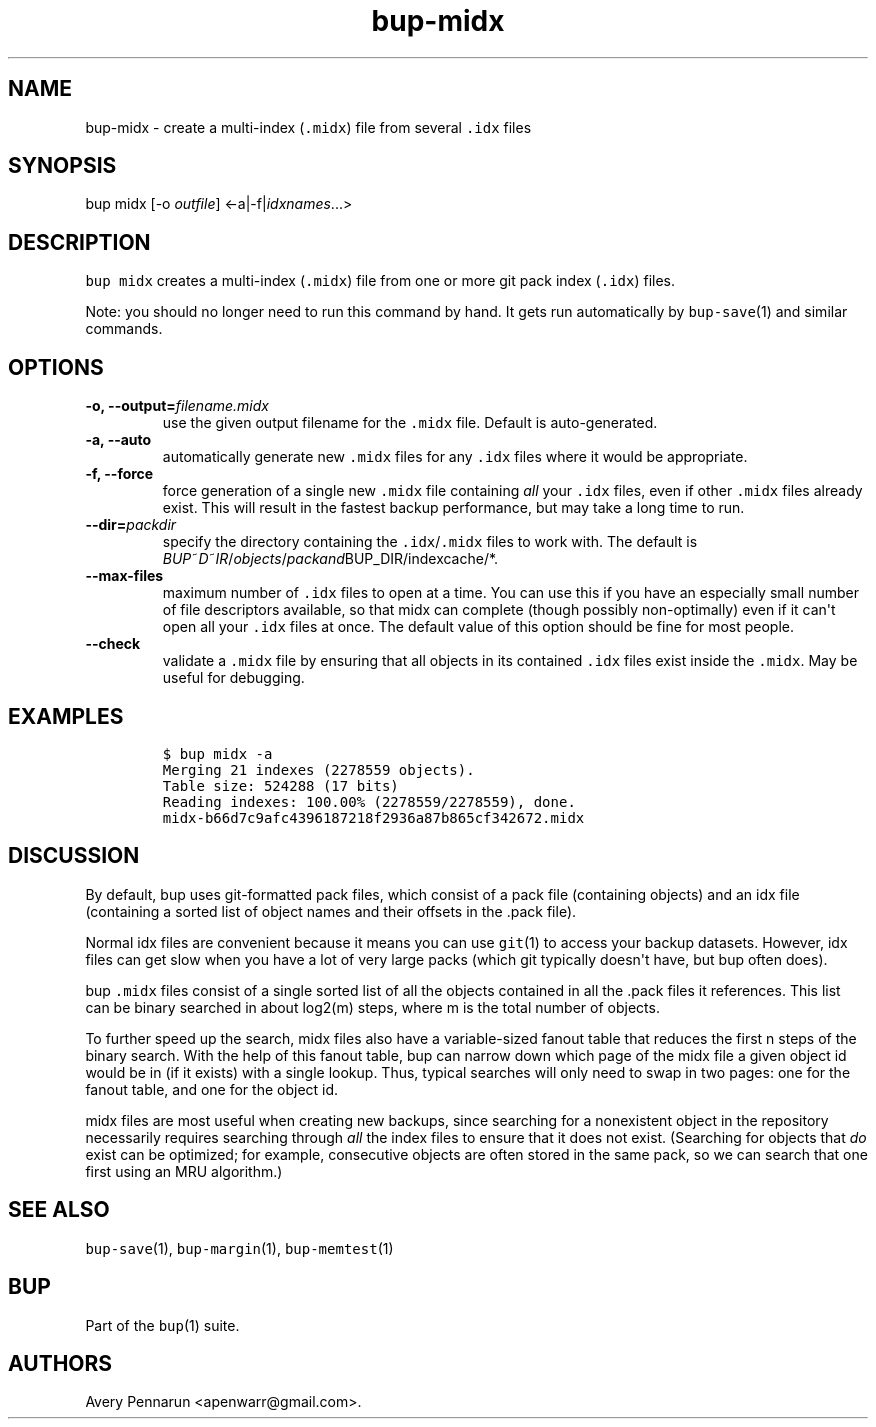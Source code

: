 .TH "bup\-midx" "1" "2015\-04\-26" "Bup 0.27" ""
.SH NAME
.PP
bup\-midx \- create a multi\-index (\f[C]\&.midx\f[]) file from several
\f[C]\&.idx\f[] files
.SH SYNOPSIS
.PP
bup midx [\-o \f[I]outfile\f[]] <\-a|\-f|\f[I]idxnames\f[]...>
.SH DESCRIPTION
.PP
\f[C]bup\ midx\f[] creates a multi\-index (\f[C]\&.midx\f[]) file from
one or more git pack index (\f[C]\&.idx\f[]) files.
.PP
Note: you should no longer need to run this command by hand.
It gets run automatically by \f[C]bup\-save\f[](1) and similar commands.
.SH OPTIONS
.TP
.B \-o, \-\-output=\f[I]filename.midx\f[]
use the given output filename for the \f[C]\&.midx\f[] file.
Default is auto\-generated.
.RS
.RE
.TP
.B \-a, \-\-auto
automatically generate new \f[C]\&.midx\f[] files for any
\f[C]\&.idx\f[] files where it would be appropriate.
.RS
.RE
.TP
.B \-f, \-\-force
force generation of a single new \f[C]\&.midx\f[] file containing
\f[I]all\f[] your \f[C]\&.idx\f[] files, even if other \f[C]\&.midx\f[]
files already exist.
This will result in the fastest backup performance, but may take a long
time to run.
.RS
.RE
.TP
.B \-\-dir=\f[I]packdir\f[]
specify the directory containing the \f[C]\&.idx\f[]/\f[C]\&.midx\f[]
files to work with.
The default is
\f[I]B\f[]\f[I]U\f[]\f[I]P\f[]~\f[I]D\f[]~\f[I]I\f[]\f[I]R\f[]/\f[I]o\f[]\f[I]b\f[]\f[I]j\f[]\f[I]e\f[]\f[I]c\f[]\f[I]t\f[]\f[I]s\f[]/\f[I]p\f[]\f[I]a\f[]\f[I]c\f[]\f[I]k\f[]\f[I]a\f[]\f[I]n\f[]\f[I]d\f[]BUP_DIR/indexcache/*.
.RS
.RE
.TP
.B \-\-max\-files
maximum number of \f[C]\&.idx\f[] files to open at a time.
You can use this if you have an especially small number of file
descriptors available, so that midx can complete (though possibly
non\-optimally) even if it can\[aq]t open all your \f[C]\&.idx\f[] files
at once.
The default value of this option should be fine for most people.
.RS
.RE
.TP
.B \-\-check
validate a \f[C]\&.midx\f[] file by ensuring that all objects in its
contained \f[C]\&.idx\f[] files exist inside the \f[C]\&.midx\f[].
May be useful for debugging.
.RS
.RE
.SH EXAMPLES
.IP
.nf
\f[C]
$\ bup\ midx\ \-a
Merging\ 21\ indexes\ (2278559\ objects).
Table\ size:\ 524288\ (17\ bits)
Reading\ indexes:\ 100.00%\ (2278559/2278559),\ done.
midx\-b66d7c9afc4396187218f2936a87b865cf342672.midx
\f[]
.fi
.SH DISCUSSION
.PP
By default, bup uses git\-formatted pack files, which consist of a pack
file (containing objects) and an idx file (containing a sorted list of
object names and their offsets in the .pack file).
.PP
Normal idx files are convenient because it means you can use
\f[C]git\f[](1) to access your backup datasets.
However, idx files can get slow when you have a lot of very large packs
(which git typically doesn\[aq]t have, but bup often does).
.PP
bup \f[C]\&.midx\f[] files consist of a single sorted list of all the
objects contained in all the .pack files it references.
This list can be binary searched in about log2(m) steps, where m is the
total number of objects.
.PP
To further speed up the search, midx files also have a variable\-sized
fanout table that reduces the first n steps of the binary search.
With the help of this fanout table, bup can narrow down which page of
the midx file a given object id would be in (if it exists) with a single
lookup.
Thus, typical searches will only need to swap in two pages: one for the
fanout table, and one for the object id.
.PP
midx files are most useful when creating new backups, since searching
for a nonexistent object in the repository necessarily requires
searching through \f[I]all\f[] the index files to ensure that it does
not exist.
(Searching for objects that \f[I]do\f[] exist can be optimized; for
example, consecutive objects are often stored in the same pack, so we
can search that one first using an MRU algorithm.)
.SH SEE ALSO
.PP
\f[C]bup\-save\f[](1), \f[C]bup\-margin\f[](1), \f[C]bup\-memtest\f[](1)
.SH BUP
.PP
Part of the \f[C]bup\f[](1) suite.
.SH AUTHORS
Avery Pennarun <apenwarr@gmail.com>.
